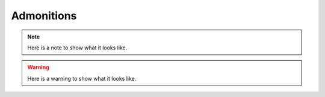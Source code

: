 Admonitions
===========

.. note::  Here is a note to show what it looks like.

.. warning:: Here is a warning to show what it looks like.

.. todo:: Here is a todo.
